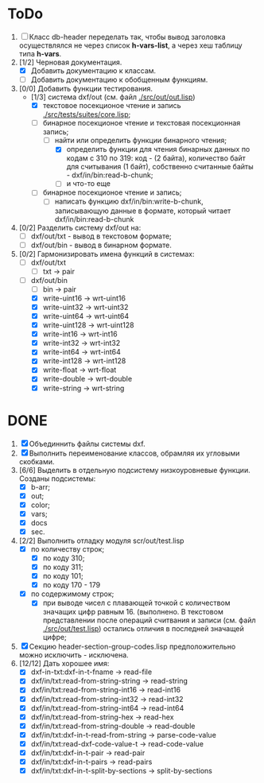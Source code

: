 * ToDo
1. [ ] Класс db-header переделать так, чтобы вывод заголовка
   осуществлялся не через список *h-vars-list*, а через хеш таблицу
   типа *h-vars*.
2. [1/2] Черновая документация.
   - [X] Добавить документацию к классам.
   - [ ] Добавить документацию к обобщенным функциям.
3. [0/0] Добавить функции тестирования.
   - [1/3] система dxf/out (см. файл [[./src/out/out.lisp]])
     - [X] текстовое посекционое чтение и запись [[./src/tests/suites/core.lisp]];
     - [-] бинарное посекционое чтение и текстовая посекционная запись;
       - [-] найти или определить функции бинарного чтения;
         - [X] определить функции для чтения бинарных данных по кодам
           с 310 по 319: код - (2 байта), количество байт для
           считывания (1 байт), собственно считанные байты -
           dxf/in/bin:read-b-chunk;
         - [ ] и что-то еще
     - [ ] бинарное посекционое чтение и запись;
       - [ ] написать функцию dxf/in/bin:write-b-chunk, записывающую
         данные в формате, который читает dxf/in/bin:read-b-chunk
4. [0/2] Разделить систему dxf/out на:         
   - [ ] dxf/out/txt - вывод в текстовом формате;
   - [ ] dxf/out/bin - вывод в бинарном формате.
5. [0/2] Гармонизировать имена функций в системах:
   - [ ] dxf/out/txt
     - [ ] txt -> pair
   - [-] dxf/out/bin
     - [ ] bin -> pair
     - [X] write-uint16  -> wrt-uint16 
     - [X] write-uint32  -> wrt-uint32
     - [X] write-uint64  -> wrt-uint64
     - [X] write-uint128 -> wrt-uint128
     - [X] write-int16   -> wrt-int16
     - [X] write-int32   -> wrt-int32
     - [X] write-int64   -> wrt-int64
     - [X] write-int128  -> wrt-int128
     - [X] write-float   -> wrt-float
     - [X] write-double  -> wrt-double
     - [X] write-string  -> wrt-string


* DONE
1. [X] Объединнить файлы системы dxf.
2. [X] Выполнить переименование классов, обрамляя их угловыми
   скобками.
3. [6/6] Выделить в отдельную подсистему низкоуровневые функции. Созданы
   подсистемы:
   - [X] b-arr;
   - [X] out;
   - [X] color;
   - [X] vars;
   - [X] docs
   - [X] sec.
4. [2/2] Выполнить отладку модуля scr/out/test.lisp
   - [X] по количеству строк;
     - [X] по коду 310;
     - [X] по коду 311;
     - [X] по коду 101;
     - [X] по коду 170 - 179
   - [X] по содержимому строк;
     - [X] при выводе чисел с плавающей точкой с количеством значащих
       цифр равным 16. (выполнено. В текстовом представлении после
       операций считвания и записи (см. файл [[./src/out/test.lisp]])
       остались отличия в последней значащей цифре;
5. [X] Секцию header-section-group-codes.lisp предположительно можно
   исключить - исключена.
6. [12/12] Дать хорошее имя:
   - [X] dxf-in-txt:dxf-in-t-fname             -> read-file
   - [X] dxf/in/txt:read-from-string-string    -> read-string
   - [X] dxf/in/txt:read-from-string-int16     -> read-int16
   - [X] dxf/in/txt:read-from-string-int32     -> read-int32
   - [X] dxf/in/txt:read-from-string-int64     -> read-int64
   - [X] dxf/in/txt:read-from-string-hex       -> read-hex
   - [X] dxf/in/txt:read-from-string-double    -> read-double
   - [X] dxf/in/txt:dxf-in-t-read-from-string  -> parse-code-value
   - [X] dxf/in/txt:read-dxf-code-value-t      -> read-code-value
   - [X] dxf/in/txt:dxf-in-t-pair              -> read-pair
   - [X] dxf/in/txt:dxf-in-t-pairs             -> read-pairs
   - [X] dxf/in/txt:dxf-in-t-split-by-sections -> split-by-sections
